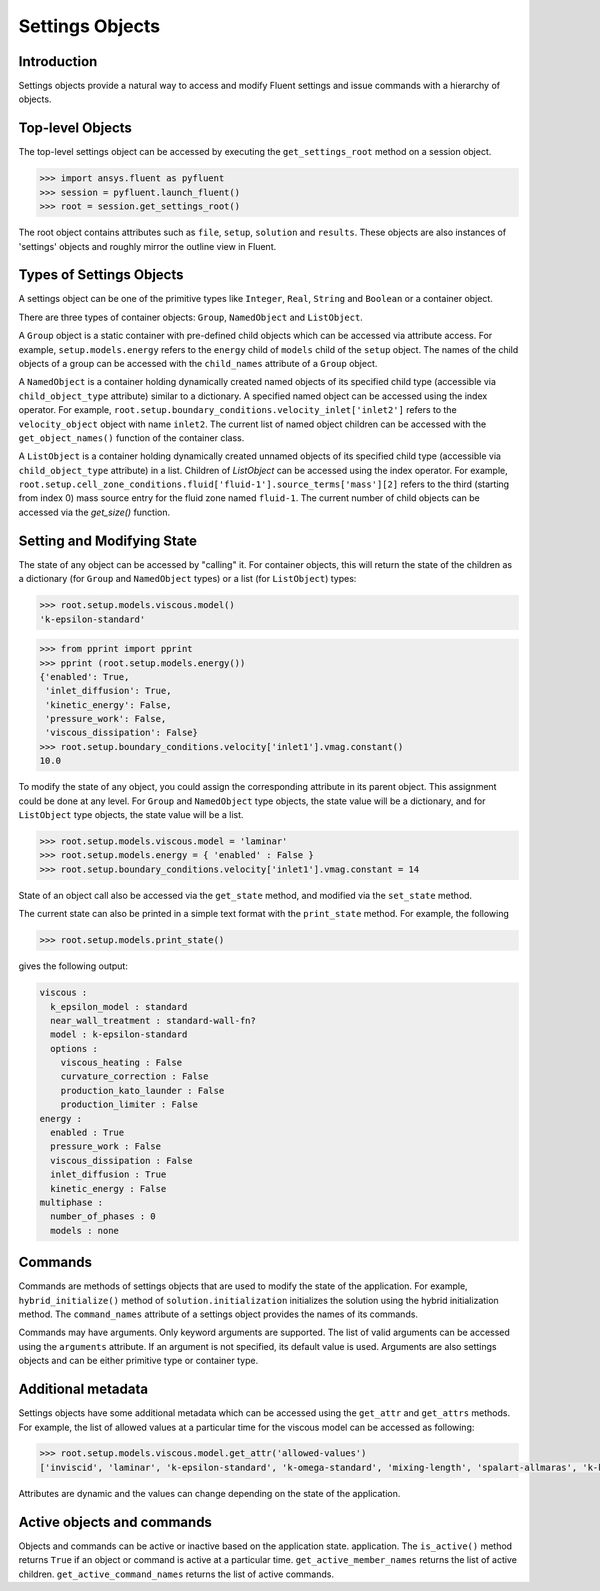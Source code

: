 Settings Objects
****************

Introduction
^^^^^^^^^^^^

Settings objects provide a natural way to access and modify Fluent settings
and issue commands with a hierarchy of objects.

Top-level Objects
^^^^^^^^^^^^^^^^^

The top-level settings object can be accessed by
executing the ``get_settings_root`` method on a session object.

.. code-block::

  >>> import ansys.fluent as pyfluent
  >>> session = pyfluent.launch_fluent()
  >>> root = session.get_settings_root()

The root object contains attributes such as ``file``, ``setup``, ``solution``
and ``results``.  These objects are also instances of 'settings' objects and
roughly mirror the outline view in Fluent.

Types of Settings Objects
^^^^^^^^^^^^^^^^^^^^^^^^^

A settings object can be one of the primitive types like ``Integer``,
``Real``, ``String`` and ``Boolean`` or a container object.

There are three types of container objects: ``Group``, ``NamedObject`` and
``ListObject``.

A ``Group`` object is a static container with pre-defined child objects which
can be accessed via attribute access. For example, ``setup.models.energy``
refers to the ``energy`` child of ``models`` child of the ``setup`` object. The
names of the child objects of a group can be accessed with the ``child_names``
attribute of a ``Group`` object.

A ``NamedObject`` is a container holding dynamically created named objects of
its specified child type (accessible via ``child_object_type`` attribute)
similar to a dictionary. A specified named object
can be accessed using the index operator. For example,
``root.setup.boundary_conditions.velocity_inlet['inlet2']`` refers to the
``velocity_object`` object with name ``inlet2``. The current list of named
object children can be accessed with the ``get_object_names()`` function of the
container class.

A ``ListObject`` is a container holding dynamically created unnamed objects of
its specified child type (accessible via ``child_object_type`` attribute)
in a list. Children of `ListObject` can be accessed
using the index operator. For example,
``root.setup.cell_zone_conditions.fluid['fluid-1'].source_terms['mass'][2]``
refers to the third (starting from index 0) mass source entry for the fluid
zone named ``fluid-1``. The current number of child objects can be accessed via
the `get_size()` function.
 

Setting and Modifying State
^^^^^^^^^^^^^^^^^^^^^^^^^^^
The state of any object can be accessed by "calling" it. For container objects,
this will return the state of the children as a dictionary (for ``Group`` and
``NamedObject`` types) or a list (for ``ListObject``) types:

.. code-block::

  >>> root.setup.models.viscous.model()
  'k-epsilon-standard'

.. code-block::

  >>> from pprint import pprint
  >>> pprint (root.setup.models.energy())
  {'enabled': True,
   'inlet_diffusion': True,
   'kinetic_energy': False,
   'pressure_work': False,
   'viscous_dissipation': False}
  >>> root.setup.boundary_conditions.velocity['inlet1'].vmag.constant()
  10.0

To modify the state of any object, you could assign the corresponding attribute
in its parent object. This assignment could be done at any level. For ``Group``
and ``NamedObject`` type objects, the state value will be a dictionary, and for
``ListObject`` type objects, the state value will be a list.

.. code-block::

  >>> root.setup.models.viscous.model = 'laminar'
  >>> root.setup.models.energy = { 'enabled' : False }
  >>> root.setup.boundary_conditions.velocity['inlet1'].vmag.constant = 14

State of an object call also be accessed via the ``get_state`` method, and
modified via the ``set_state`` method.

The current state can also be printed in a simple text format with the
``print_state`` method. For example, the following

.. code-block::

  >>> root.setup.models.print_state()

gives the following output:
  
.. code-block::

  viscous :
    k_epsilon_model : standard
    near_wall_treatment : standard-wall-fn?
    model : k-epsilon-standard
    options :
      viscous_heating : False
      curvature_correction : False
      production_kato_launder : False
      production_limiter : False
  energy :
    enabled : True
    pressure_work : False
    viscous_dissipation : False
    inlet_diffusion : True
    kinetic_energy : False
  multiphase :
    number_of_phases : 0
    models : none

Commands
^^^^^^^^

Commands are methods of settings objects that are used to modify the state of
the application. For example, ``hybrid_initialize()`` method of
``solution.initialization`` initializes the solution using the hybrid
initialization method. The ``command_names`` attribute of a settings object
provides the names of its commands.

Commands may have arguments. Only keyword arguments are supported.  The list of
valid arguments can be accessed using the ``arguments`` attribute.  If an
argument is not specified, its default value is used. Arguments are also
settings objects and can be either primitive type or container type.

Additional metadata
^^^^^^^^^^^^^^^^^^^
Settings objects have some additional metadata which can be accessed using the
``get_attr`` and ``get_attrs`` methods. For example, the list of allowed values
at a particular time for the viscous model can be accessed as following:

.. code-block::

  >>> root.setup.models.viscous.model.get_attr('allowed-values')
  ['inviscid', 'laminar', 'k-epsilon-standard', 'k-omega-standard', 'mixing-length', 'spalart-allmaras', 'k-kl-w', 'transition-sst', 'reynolds-stress', 'scale-adaptive-simulation', 'detached-eddy-simulation', 'large-eddy-simulation']

Attributes are dynamic and the values can change depending on the state of the
application.

Active objects and commands
^^^^^^^^^^^^^^^^^^^^^^^^^^^
Objects and commands can be active or inactive based on the application state.
application. The ``is_active()`` method returns ``True`` if an object or
command is active at a particular time. ``get_active_member_names`` returns
the list of active children. ``get_active_command_names`` returns the list of
active commands.
